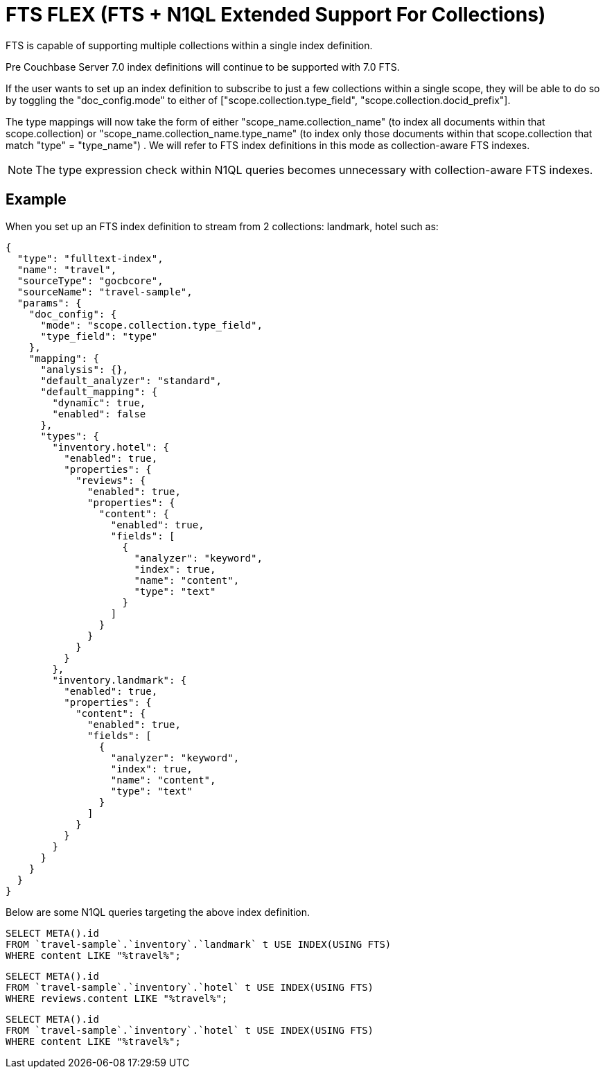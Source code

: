 = FTS FLEX (FTS + N1QL Extended Support For Collections)

FTS is capable of supporting multiple collections within a single index definition. 

Pre Couchbase Server 7.0 index definitions will continue to be supported with 7.0 FTS.

If the user wants to set up an index definition to subscribe to just a few collections within a single scope, they will be able to do so by toggling the "doc_config.mode" to either of ["scope.collection.type_field", "scope.collection.docid_prefix"]. 

The type mappings will now take the form of either "scope_name.collection_name" (to index all documents within that scope.collection) or "scope_name.collection_name.type_name" (to index only those documents within that scope.collection that match "type" = "type_name") . We will refer to FTS index definitions in this mode as collection-aware FTS indexes.

NOTE: The type expression check within N1QL queries becomes unnecessary with collection-aware FTS indexes.

== Example

When you set up an FTS index definition to stream from 2 collections: landmark, hotel such as: 

----
{
  "type": "fulltext-index",
  "name": "travel",
  "sourceType": "gocbcore",
  "sourceName": "travel-sample",
  "params": {
    "doc_config": {
      "mode": "scope.collection.type_field",
      "type_field": "type"
    },
    "mapping": {
      "analysis": {},
      "default_analyzer": "standard",
      "default_mapping": {
        "dynamic": true,
        "enabled": false
      },
      "types": {
        "inventory.hotel": {
          "enabled": true,
          "properties": {
            "reviews": {
              "enabled": true,
              "properties": {
                "content": {
                  "enabled": true,
                  "fields": [
                    {
                      "analyzer": "keyword",
                      "index": true,
                      "name": "content",
                      "type": "text"
                    }
                  ]
                }
              }
            }
          }
        },
        "inventory.landmark": {
          "enabled": true,
          "properties": {
            "content": {
              "enabled": true,
              "fields": [
                {
                  "analyzer": "keyword",
                  "index": true,
                  "name": "content",
                  "type": "text"
                }
              ]
            }
          }
        }
      }
    }
  }
}
----

Below are some N1QL queries targeting the above index definition. 

----
SELECT META().id
FROM `travel-sample`.`inventory`.`landmark` t USE INDEX(USING FTS)
WHERE content LIKE "%travel%";
----

----
SELECT META().id
FROM `travel-sample`.`inventory`.`hotel` t USE INDEX(USING FTS)
WHERE reviews.content LIKE "%travel%";
----

----
SELECT META().id
FROM `travel-sample`.`inventory`.`hotel` t USE INDEX(USING FTS)
WHERE content LIKE "%travel%";
----